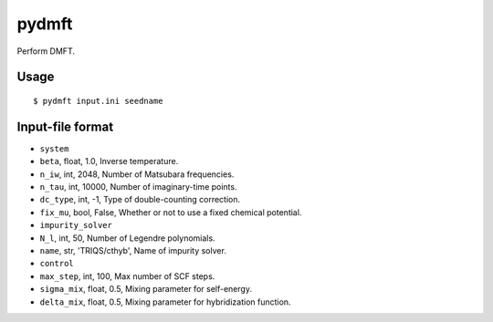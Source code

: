 pydmft
======

Perform DMFT.

Usage
-----

::

   $ pydmft input.ini seedname

Input-file format
-----------------

* ``system``
* ``beta``, float, 1.0, Inverse temperature.
* ``n_iw``, int, 2048, Number of Matsubara frequencies.
* ``n_tau``, int, 10000, Number of imaginary-time points.
* ``dc_type``, int, -1, Type of double-counting correction.
* ``fix_mu``, bool, False, Whether or not to use a fixed chemical potential.
* ``impurity_solver``
* ``N_l``, int, 50, Number of Legendre polynomials.
* ``name``, str, 'TRIQS/cthyb', Name of impurity solver.
* ``control``
* ``max_step``, int, 100, Max number of SCF steps.
* ``sigma_mix``, float, 0.5, Mixing parameter for self-energy.
* ``delta_mix``, float, 0.5, Mixing parameter for hybridization function.

